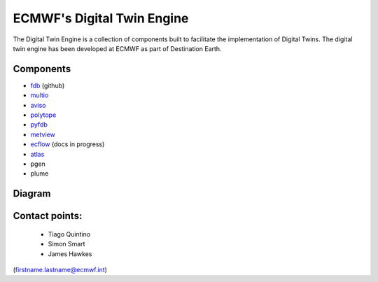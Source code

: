 ECMWF's Digital Twin Engine
==================================================

The Digital Twin Engine is a collection of components built to facilitate the implementation of Digital Twins. The digital twin engine has been developed at ECMWF as part of Destination Earth.

Components
----------


* `fdb <https://github.com/ecmwf/fdb>`_ (github)
* `multio <https://multio.readthedocs.io/en/latest/>`_
* `aviso <https://pyaviso.readthedocs.io/en/latest/>`_
* `polytope <https://polytope.readthedocs.io/en/latest/>`_
* `pyfdb <https://pyfdb.readthedocs.io/en/latest/>`_
* `metview <https://metview.readthedocs.io/en/latest/index.html>`_
* `ecflow <https://ecflow.readthedocs.io/en/latest/index.html>`_ (docs in progress)
* `atlas <https://confluence.ecmwf.int/display/ATLAS>`_
* pgen
* plume

Diagram
-------

.. image:: _static/diagram.png
  :width: 800
  :alt: Alternative text


Contact points:
---------------

 * Tiago Quintino
 * Simon Smart
 * James Hawkes

(firstname.lastname@ecmwf.int)